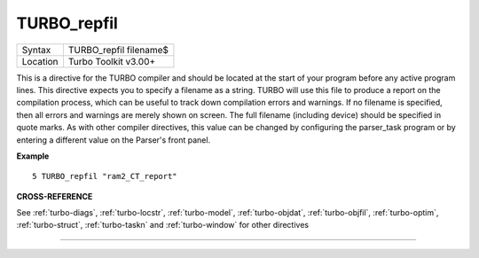 ..  _turbo-repfil:

TURBO\_repfil
=============

+----------+-------------------------------------------------------------------+
| Syntax   |  TURBO\_repfil filename$                                          |
+----------+-------------------------------------------------------------------+
| Location |  Turbo Toolkit v3.00+                                             |
+----------+-------------------------------------------------------------------+

This is a directive for the TURBO compiler and should be located at the
start of your program before any active program lines. This directive
expects you to specify a filename as a string. TURBO will use this file
to produce a report on the compilation process, which can be useful to
track down compilation errors and warnings. If no filename is specified,
then all errors and warnings are merely shown on screen. The full
filename (including device) should be specified in quote marks. As with
other compiler directives, this value can be changed by configuring the
parser\_task program or by entering a different value on the Parser's
front panel.

**Example**

::

    5 TURBO_repfil "ram2_CT_report"

**CROSS-REFERENCE**

See :ref:`turbo-diags`,
:ref:`turbo-locstr`,
:ref:`turbo-model`,
:ref:`turbo-objdat`,
:ref:`turbo-objfil`,
:ref:`turbo-optim`,
:ref:`turbo-struct`,
:ref:`turbo-taskn` and
:ref:`turbo-window` for other directives

--------------


